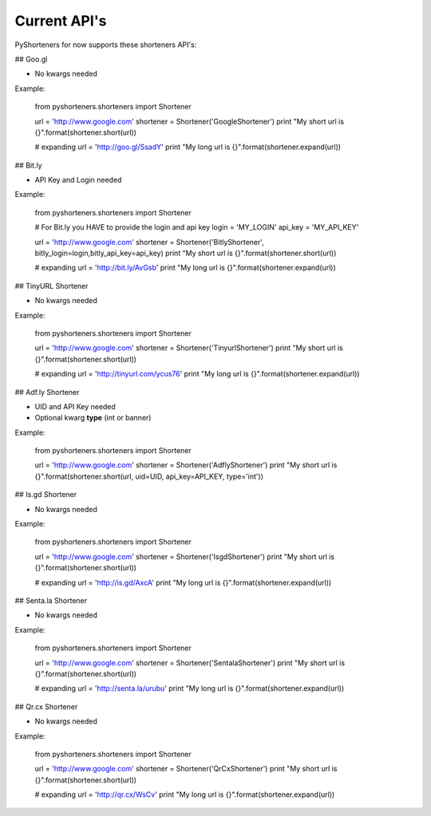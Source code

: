 Current API's
=============

PyShorteners for now supports these shorteners API's:

## Goo.gl 

* No kwargs needed

Example:

    from pyshorteners.shorteners  import Shortener

    url = 'http://www.google.com'
    shortener = Shortener('GoogleShortener')
    print "My short url is {}".format(shortener.short(url))

    # expanding
    url = 'http://goo.gl/SsadY'
    print "My long url is {}".format(shortener.expand(url))


## Bit.ly

* API Key and Login needed

Example:

    from pyshorteners.shorteners  import Shortener

    # For Bit.ly you HAVE to provide the login and api key
    login = 'MY_LOGIN'
    api_key = 'MY_API_KEY'

    url = 'http://www.google.com'
    shortener = Shortener('BitlyShortener', bitly_login=login,bitly_api_key=api_key)
    print "My short url is {}".format(shortener.short(url))

    # expanding
    url = 'http://bit.ly/AvGsb'
    print "My long url is {}".format(shortener.expand(url))

## TinyURL Shortener

* No kwargs needed

Example:


    from pyshorteners.shorteners  import Shortener

    url = 'http://www.google.com'
    shortener = Shortener('TinyurlShortener')
    print "My short url is {}".format(shortener.short(url))

    # expanding
    url = 'http://tinyurl.com/ycus76'
    print "My long url is {}".format(shortener.expand(url))

## Adf.ly Shortener

* UID and API Key needed
* Optional kwarg **type** (int or banner)

Example:

    from pyshorteners.shorteners  import Shortener
    
    url = 'http://www.google.com'
    shortener = Shortener('AdflyShortener')
    print "My short url is {}".format(shortener.short(url, uid=UID, api_key=API_KEY, type='int'))

## Is.gd Shortener

* No kwargs needed

Example:


    from pyshorteners.shorteners  import Shortener

    url = 'http://www.google.com'
    shortener = Shortener('IsgdShortener')
    print "My short url is {}".format(shortener.short(url))

    # expanding
    url = 'http://is.gd/AxcA'
    print "My long url is {}".format(shortener.expand(url))

## Senta.la Shortener

* No kwargs needed

Example:


    from pyshorteners.shorteners  import Shortener

    url = 'http://www.google.com'
    shortener = Shortener('SentalaShortener')
    print "My short url is {}".format(shortener.short(url))

    # expanding
    url = 'http://senta.la/urubu'
    print "My long url is {}".format(shortener.expand(url))


## Qr.cx Shortener

* No kwargs needed

Example:


    from pyshorteners.shorteners import Shortener

    url = 'http://www.google.com'
    shortener = Shortener('QrCxShortener')
    print "My short url is {}".format(shortener.short(url))

    # expanding
    url = 'http://qr.cx/WsCv'
    print "My long url is {}".format(shortener.expand(url))
